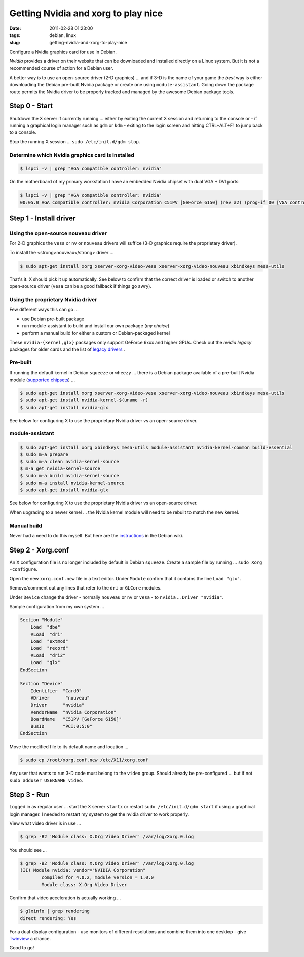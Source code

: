====================================
Getting Nvidia and xorg to play nice
====================================

:date: 2011-02-28 01:23:00
:tags: debian, linux
:slug: getting-nvidia-and-xorg-to-play-nice

Configure a Nvidia graphics card for use in Debian.

*Nvidia* provides a driver on their website that can be downloaded and installed directly on a Linux system. But it is not a recommended course of action for a Debian user.

A better way is to use an open-source driver (2-D graphics) ... and if 3-D is the name of your game the *best* way is either downloading the Debian pre-built Nvidia package or create one using ``module-assistant``. Going down the package route permits the Nvidia driver to be properly tracked and managed by the awesome Debian package tools.

Step 0 - Start
==============

Shutdown the X server if currently running ... either by exiting the current X session and returning to the console or - if running a graphical login manager such as ``gdm`` or ``kdm`` - exiting to the login screen and hitting CTRL+ALT+F1 to jump back to a console.

Stop the running X session ... ``sudo /etc/init.d/gdm stop``.

Determine which Nvidia graphics card is installed
-------------------------------------------------

.. code-block:: bash

    $ lspci -v | grep "VGA compatible controller: nvidia"

On the motherboard of my primary workstation I have an embedded Nvidia chipset with dual VGA + DVI ports:

.. code-block:: bash

    $ lspci -v | grep "VGA compatible controller: nvidia"
    00:05.0 VGA compatible controller: nVidia Corporation C51PV [GeForce 6150] (rev a2) (prog-if 00 [VGA controller])

Step 1 - Install driver
=======================

Using the open-source nouveau driver
------------------------------------

For 2-D graphics the ``vesa`` or ``nv`` or ``nouveau`` drivers will suffice (3-D graphics require the proprietary driver).

To install the <strong>nouveau</strong> driver ...

.. code-block:: bash

    $ sudo apt-get install xorg xserver-xorg-video-vesa xserver-xorg-video-nouveau xbindkeys mesa-utils

That's it. X should pick it up automatically. See below to confirm that the correct driver is loaded or switch to another open-source driver (``vesa`` can be a good fallback if things go awry).

Using the proprietary Nvidia driver
-----------------------------------

Few different ways this can go ...

* use Debian pre-built package
  
* run module-assistant to build and install our own package (*my choice*)

* perform a manual build for either a custom or Debian-packaged kernel

These ``nvidia-{kernel,glx}`` packages only support GeForce 6xxx and higher GPUs. Check out the *nvidia legacy* packages for older cards and the list of `legacy drivers <http://www.nvidia.com/object/IO_32667.html>`_ .

Pre-built
---------

If running the default kernel in Debian ``squeeze`` or ``wheezy`` ... there is a Debian package available of a pre-built Nvidia module (`supported chipsets <http://us.download.nvidia.com/XFree86/Linux-x86/195.36.24/README/supportedchips.html>`_) ...

.. code-block:: bash

    $ sudo apt-get install xorg xserver-xorg-video-vesa xserver-xorg-video-nouveau xbindkeys mesa-utils
    $ sudo apt-get install nvidia-kernel-$(uname -r)
    $ sudo apt-get install nvidia-glx

See below for configuring X to use the proprietary Nvidia driver vs an open-source driver.

module-assistant
----------------

.. code-block::  bash

    $ sudo apt-get install xorg xbindkeys mesa-utils module-assistant nvidia-kernel-common build-essential
    $ sudo m-a prepare
    $ sudo m-a clean nvidia-kernel-source
    $ m-a get nvidia-kernel-source
    $ sudo m-a build nvidia-kernel-source
    $ sudo m-a install nvidia-kernel-source
    $ sudo apt-get install nvidia-glx

See below for configuring X to use the proprietary Nvidia driver vs an open-source driver.

When upgrading to a newer kernel ... the Nvidia kernel module will need to be rebuilt to match the new kernel.

Manual build
------------

Never had a need to do this myself. But here are the `instructions <http://wiki.debian.org/NvidiaGraphicsDrivers#Buildmanually.2Cwithacustomkernel>`_ in the Debian wiki.

Step 2 - Xorg.conf
==================

An X configuration file is no longer included by default in Debian ``squeeze``. Create a sample file by running ... ``sudo Xorg -configure``.

Open the new ``xorg.conf.new`` file in a text editor. Under ``Module`` confirm that it contains the line ``Load "glx"``.

Remove/comment out any lines that refer to the ``dri`` or ``GLCore`` modules.

Under ``Device`` change the driver - normally ``nouveau`` or ``nv`` or ``vesa`` - to ``nvidia`` ... ``Driver "nvidia"``.

Sample configuration from my own system ...

.. code-block:: bash

    Section "Module"
        Load  "dbe"
        #Load  "dri"
        Load  "extmod"
        Load  "record"
        #Load  "dri2"
        Load  "glx"
    EndSection

    Section "Device"
        Identifier  "Card0"
        #Driver      "nouveau"
        Driver      "nvidia"
        VendorName  "nVidia Corporation"
        BoardName   "C51PV [GeForce 6150]"
        BusID       "PCI:0:5:0"
    EndSection

Move the modified file to its default name and location ...

.. code-block:: bash

    $ sudo cp /root/xorg.conf.new /etc/X11/xorg.conf

Any user that wants to run 3-D code must belong to the ``video`` group. Should already be pre-configured ... but if not ``sudo adduser USERNAME video``.

Step 3 - Run
============

Logged in as regular user ... start the X server ``startx`` or restart ``sudo /etc/init.d/gdm start`` if using a graphical login manager. I needed to restart my system to get the nvidia driver to work properly.
                        
View what video driver is in use ...

.. code-block:: bash

    $ grep -B2 'Module class: X.Org Video Driver' /var/log/Xorg.0.log

You should see ...

.. code-block:: bash

    $ grep -B2 'Module class: X.Org Video Driver' /var/log/Xorg.0.log
    (II) Module nvidia: vendor="NVIDIA Corporation"
            compiled for 4.0.2, module version = 1.0.0
            Module class: X.Org Video Driver

Confirm that video acceleration is actually working ...

.. code-block:: bash

    $ glxinfo | grep rendering       
    direct rendering: Yes

For a dual-display configuration - use monitors of different resolutions and combine them into one desktop - give `Twinview <http://www.circuidipity.com/twinview.html>`_ a chance.

Good to go!
